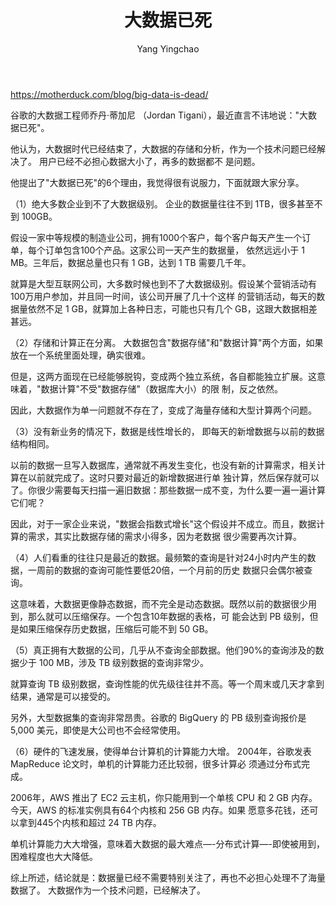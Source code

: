 :PROPERTIES:
:ID:       47ea3f9c-67ce-49cb-bdad-961e40740c6c
:END:
#+TITLE: 大数据已死
#+AUTHOR: Yang Yingchao
#+EMAIL:  yang.yingchao@qq.com
#+OPTIONS:  ^:nil _:nil H:7 num:t toc:2 \n:nil ::t |:t -:t f:t *:t tex:t d:(HIDE) tags:not-in-toc
#+STARTUP:  align nodlcheck oddeven lognotestate
#+SEQ_TODO: TODO(t) INPROGRESS(i) WAITING(w@) | DONE(d) CANCELED(c@)
#+TAGS:     noexport(n)
#+LANGUAGE: en
#+EXCLUDE_TAGS: noexport
#+FILETAGS: :bigdata:tag2:


https://motherduck.com/blog/big-data-is-dead/

谷歌的大数据工程师乔丹·蒂加尼 （Jordan Tigani），最近直言不讳地说："大数据已死"。

他认为，大数据时代已经结束了，大数据的存储和分析，作为一个技术问题已经解决了。 用户已经不必担心数据大小了，再多的数据都不
是问题。

他提出了"大数据已死"的6个理由，我觉得很有说服力，下面就跟大家分享。

（1）绝大多数企业到不了大数据级别。 企业的数据量往往不到 1TB，很多甚至不到 100GB。

假设一家中等规模的制造业公司，拥有1000个客户，每个客户每天产生一个订单，每个订单包含100个产品。这家公司一天产生的数据量，
依然远远小于 1 MB。三年后，数据总量也只有 1 GB，达到 1 TB 需要几千年。

就算是大型互联网公司，大多数时候也到不了大数据级别。假设某个营销活动有100万用户参加，并且同一时间，该公司开展了几十个这样
的营销活动，每天的数据量依然不足 1 GB，就算加上各种日志，可能也只有几个 GB，这跟大数据相差甚远。

（2）存储和计算正在分离。 大数据包含"数据存储"和"数据计算"两个方面，如果放在一个系统里面处理，确实很难。

但是，这两方面现在已经能够脱钩，变成两个独立系统，各自都能独立扩展。这意味着，"数据计算"不受"数据存储"（数据库大小）的限
制，反之依然。

因此，大数据作为单一问题就不存在了，变成了海量存储和大型计算两个问题。

（3）没有新业务的情况下，数据是线性增长的， 即每天的新增数据与以前的数据结构相同。

以前的数据一旦写入数据库，通常就不再发生变化，也没有新的计算需求，相关计算在以前就完成了。这时只要对最近的新增数据进行单
独计算，然后保存就可以了。你很少需要每天扫描一遍旧数据：那些数据一成不变，为什么要一遍一遍计算它们呢？

因此，对于一家企业来说，"数据会指数式增长"这个假设并不成立。而且，数据计算的需求，其实比数据存储的需求小得多，因为老数据
很少需要再次计算。

（4）人们看重的往往只是最近的数据。最频繁的查询是针对24小时内产生的数据，一周前的数据的查询可能性要低20倍，一个月前的历史
数据只会偶尔被查询。

这意味着，大数据更像静态数据，而不完全是动态数据。既然以前的数据很少用到，那么就可以压缩保存。一个包含10年数据的表格，可
能会达到 PB 级别，但是如果压缩保存历史数据，压缩后可能不到 50 GB。

（5）真正拥有大数据的公司，几乎从不查询全部数据。他们90%的查询涉及的数据少于 100 MB，涉及 TB 级别数据的查询非常少。

就算查询 TB 级别数据，查询性能的优先级往往并不高。等一个周末或几天才拿到结果，通常是可以接受的。

另外，大型数据集的查询非常昂贵。谷歌的 BigQuery 的 PB 级别查询报价是 5,000 美元，即使是大公司也不会经常使用。

（6）硬件的飞速发展，使得单台计算机的计算能力大增。 2004年，谷歌发表 MapReduce 论文时，单机的计算能力还比较弱，很多计算必
须通过分布式完成。

2006年，AWS 推出了 EC2 云主机，你只能用到一个单核 CPU 和 2 GB 内存。今天，AWS 的标准实例具有64个内核和 256 GB 内存。如果
愿意多花钱，还可以拿到445个内核和超过 24 TB 内存。

单机计算能力大大增强，意味着大数据的最大难点----分布式计算----即使被用到，困难程度也大大降低。

综上所述，结论就是：数据量已经不需要特别关注了，再也不必担心处理不了海量数据了。 大数据作为一个技术问题，已经解决了。

